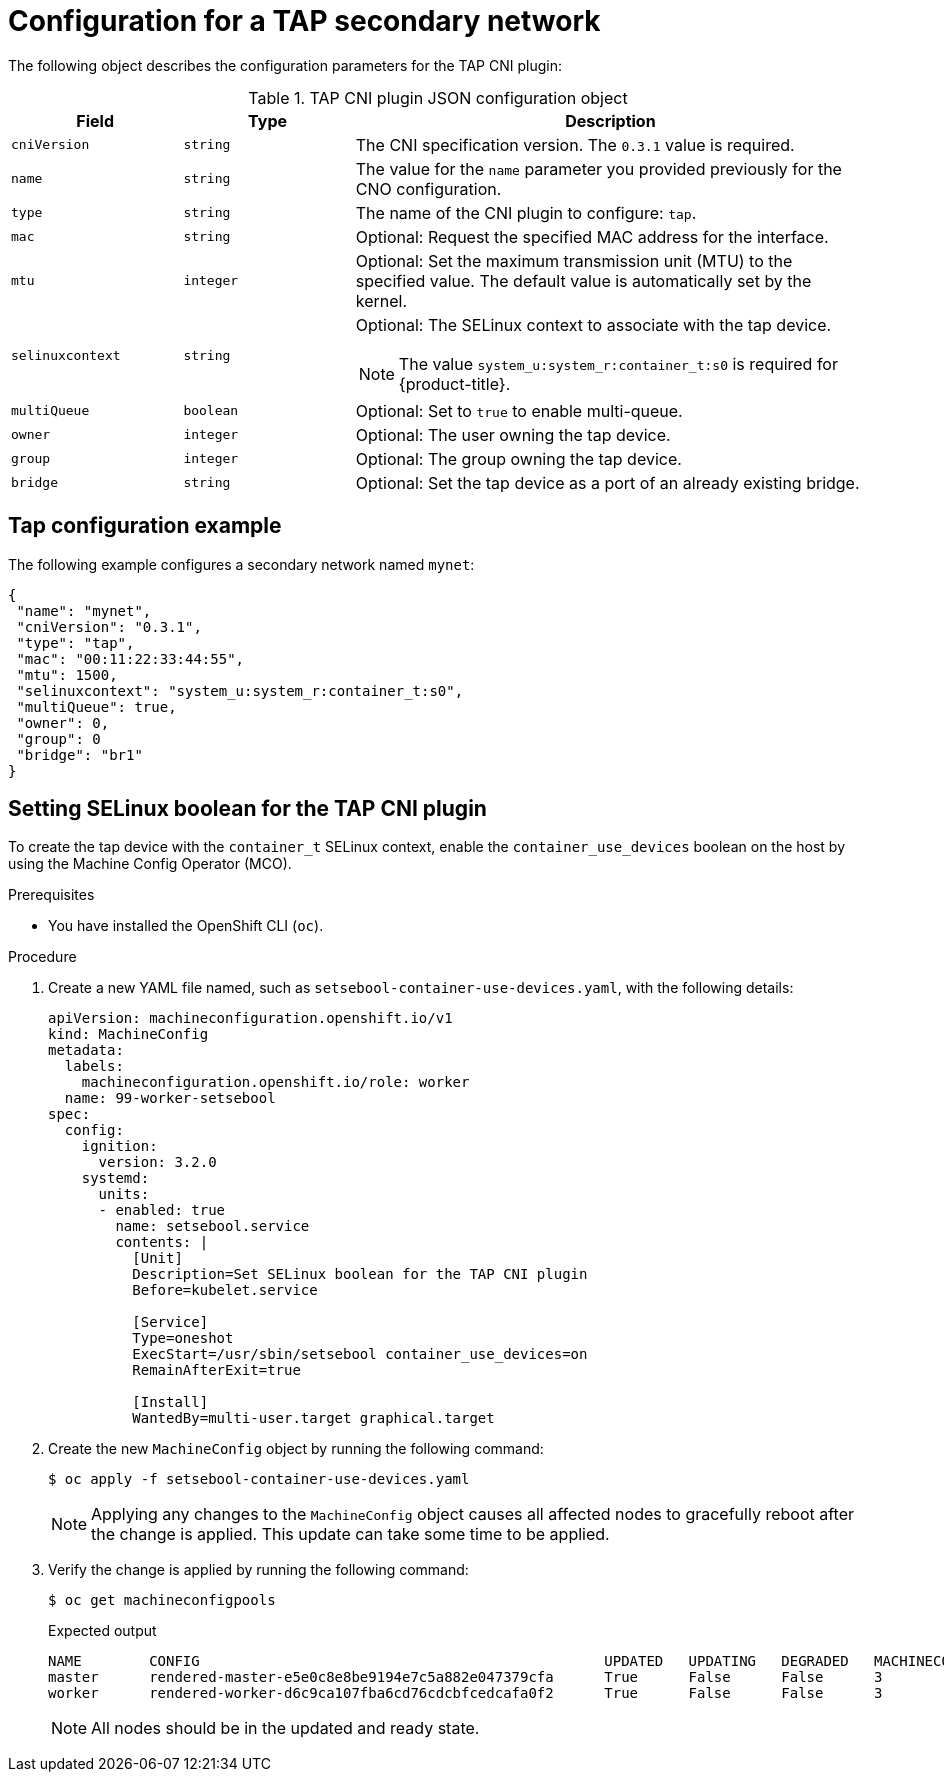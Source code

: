 // Module included in the following assemblies:
//
// * networking/multiple_networks/configuring-additional-network.adoc

:_mod-docs-content-type: REFERENCE
[id="nw-multus-tap-object_{context}"]
= Configuration for a TAP secondary network

The following object describes the configuration parameters for the TAP CNI
plugin:

.TAP CNI plugin JSON configuration object
[cols=".^2,.^2,.^6",options="header"]
|====
|Field|Type|Description

|`cniVersion`
|`string`
|The CNI specification version. The `0.3.1` value is required.

|`name`
|`string`
|The value for the `name` parameter you provided previously for the CNO configuration.

|`type`
|`string`
|The name of the CNI plugin to configure: `tap`.

|`mac`
|`string`
|Optional: Request the specified MAC address for the interface.

|`mtu`
|`integer`
|Optional: Set the maximum transmission unit (MTU) to the specified value. The default value is automatically set by the kernel.

|`selinuxcontext`
|`string`
a|Optional: The SELinux context to associate with the tap device.

[NOTE]
====
The value `system_u:system_r:container_t:s0` is required for {product-title}.
====

|`multiQueue`
|`boolean`
|Optional: Set to `true` to enable multi-queue.

|`owner`
|`integer`
|Optional: The user owning the tap device.

|`group`
|`integer`
|Optional: The group owning the tap device.

|`bridge`
|`string`
|Optional: Set the tap device as a port of an already existing bridge.
|====

[id="nw-multus-tap-config-example_{context}"]
== Tap configuration example

The following example configures a secondary network named `mynet`:

[source,json]
----
{
 "name": "mynet",
 "cniVersion": "0.3.1",
 "type": "tap",
 "mac": "00:11:22:33:44:55",
 "mtu": 1500,
 "selinuxcontext": "system_u:system_r:container_t:s0",
 "multiQueue": true,
 "owner": 0,
 "group": 0
 "bridge": "br1"
}
----

[id="nw-multus-enable-container_use_devices_{context}"]

== Setting SELinux boolean for the TAP CNI plugin

To create the tap device with the `container_t` SELinux context, enable the `container_use_devices` boolean on the host by using the Machine Config Operator (MCO).

.Prerequisites

* You have installed the OpenShift CLI (`oc`).

.Procedure

. Create a new YAML file named, such as `setsebool-container-use-devices.yaml`, with the following details:
+
[source, yaml]
----
apiVersion: machineconfiguration.openshift.io/v1
kind: MachineConfig
metadata:
  labels:
    machineconfiguration.openshift.io/role: worker
  name: 99-worker-setsebool
spec:
  config:
    ignition:
      version: 3.2.0
    systemd:
      units:
      - enabled: true
        name: setsebool.service
        contents: |
          [Unit]
          Description=Set SELinux boolean for the TAP CNI plugin
          Before=kubelet.service

          [Service]
          Type=oneshot
          ExecStart=/usr/sbin/setsebool container_use_devices=on
          RemainAfterExit=true

          [Install]
          WantedBy=multi-user.target graphical.target
----
+

. Create the new `MachineConfig` object by running the following command:
+
[source,terminal]
----
$ oc apply -f setsebool-container-use-devices.yaml
----
+
[NOTE]
====
Applying any changes to the `MachineConfig` object causes all affected nodes to gracefully reboot after the change is applied. This update can take some time to be applied.
====
+
. Verify the change is applied by running the following command:
+
[source,terminal]
----
$ oc get machineconfigpools
----
+
.Expected output
+
[source,terminal,options="nowrap",role="white-space-pre"]
----
NAME        CONFIG                                                UPDATED   UPDATING   DEGRADED   MACHINECOUNT   READYMACHINECOUNT   UPDATEDMACHINECOUNT   DEGRADEDMACHINECOUNT   AGE
master      rendered-master-e5e0c8e8be9194e7c5a882e047379cfa      True      False      False      3              3                   3                     0                      7d2h
worker      rendered-worker-d6c9ca107fba6cd76cdcbfcedcafa0f2      True      False      False      3              3                   3                     0                      7d
----
+
[NOTE]
====
All nodes should be in the updated and ready state.
====
